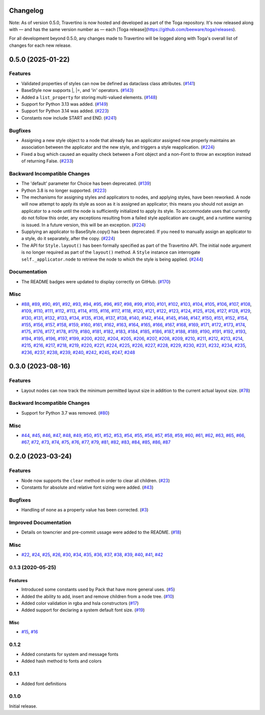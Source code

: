 Changelog
=========

Note: As of version 0.5.0, Travertino is now hosted and developed as part of the Toga repository. It's now released along with — and has the same version number as — each [Toga release](https://github.com/beeware/toga/releases).

For all development beyond 0.5.0, any changes made to Travertino will be logged along with Toga's overall list of changes for each new release.

.. towncrier release notes start

0.5.0 (2025-01-22)
==============================================

Features
--------

* Validated properties of styles can now be defined as dataclass class attributes. (`#141 <https://github.com/beeware/travertino/issues/141>`_)
* BaseStyle now supports |, |=, and 'in' operators. (`#143 <https://github.com/beeware/travertino/issues/143>`_)
* Added a ``list_property`` for storing multi-valued elements. (`#148 <https://github.com/beeware/travertino/issues/148>`_)
* Support for Python 3.13 was added. (`#149 <https://github.com/beeware/travertino/issues/149>`_)
* Support for Python 3.14 was added. (`#223 <https://github.com/beeware/travertino/issues/223>`_)
* Constants now include START and END. (`#241 <https://github.com/beeware/travertino/issues/241>`_)


Bugfixes
--------

* Assigning a new style object to a node that already has an applicator assigned now properly maintains an association between the applicator and the new style, and triggers a style reapplication. (`#224 <https://github.com/beeware/travertino/issues/224>`_)
* Fixed a bug which caused an equality check between a Font object and a non-Font to throw an exception instead of returning False. (`#233 <https://github.com/beeware/travertino/issues/233>`_)


Backward Incompatible Changes
-----------------------------

* The 'default' parameter for Choice has been deprecated. (`#139 <https://github.com/beeware/travertino/issues/139>`_)
* Python 3.8 is no longer supported. (`#223 <https://github.com/beeware/travertino/issues/223>`_)
* The mechanisms for assigning styles and applicators to nodes, and applying styles, have been reworked. A node will now attempt to apply its style as soon as it is assigned an applicator; this means you should not assign an applicator to a node until the node is sufficiently initialized to apply its style. To accommodate uses that currently do not follow this order, any exceptions resulting from a failed style application are caught, and a runtime warning is issued. In a future version, this will be an exception. (`#224 <https://github.com/beeware/travertino/issues/224>`_)
* Supplying an applicator to BaseStyle.copy() has been deprecated. If you need to manually assign an applicator to a style, do it separately, after the copy. (`#224 <https://github.com/beeware/travertino/issues/224>`_)
* The API for ``Style.layout()`` has been formally specified as part of the Travertino API. The initial ``node`` argument is no longer required as part of the ``layout()`` method. A ``Style`` instance can interrogate ``self._applicator.node`` to retrieve the node to which the style is being applied. (`#244 <https://github.com/beeware/travertino/issues/244>`_)


Documentation
-------------

* The README badges were updated to display correctly on GitHub. (`#170 <https://github.com/beeware/travertino/issues/170>`_)


Misc
----

* `#88 <https://github.com/beeware/travertino/issues/88>`_, `#89 <https://github.com/beeware/travertino/issues/89>`_, `#90 <https://github.com/beeware/travertino/issues/90>`_, `#91 <https://github.com/beeware/travertino/issues/91>`_, `#92 <https://github.com/beeware/travertino/issues/92>`_, `#93 <https://github.com/beeware/travertino/issues/93>`_, `#94 <https://github.com/beeware/travertino/issues/94>`_, `#95 <https://github.com/beeware/travertino/issues/95>`_, `#96 <https://github.com/beeware/travertino/issues/96>`_, `#97 <https://github.com/beeware/travertino/issues/97>`_, `#98 <https://github.com/beeware/travertino/issues/98>`_, `#99 <https://github.com/beeware/travertino/issues/99>`_, `#100 <https://github.com/beeware/travertino/issues/100>`_, `#101 <https://github.com/beeware/travertino/issues/101>`_, `#102 <https://github.com/beeware/travertino/issues/102>`_, `#103 <https://github.com/beeware/travertino/issues/103>`_, `#104 <https://github.com/beeware/travertino/issues/104>`_, `#105 <https://github.com/beeware/travertino/issues/105>`_, `#106 <https://github.com/beeware/travertino/issues/106>`_, `#107 <https://github.com/beeware/travertino/issues/107>`_, `#108 <https://github.com/beeware/travertino/issues/108>`_, `#109 <https://github.com/beeware/travertino/issues/109>`_, `#110 <https://github.com/beeware/travertino/issues/110>`_, `#111 <https://github.com/beeware/travertino/issues/111>`_, `#112 <https://github.com/beeware/travertino/issues/112>`_, `#113 <https://github.com/beeware/travertino/issues/113>`_, `#114 <https://github.com/beeware/travertino/issues/114>`_, `#115 <https://github.com/beeware/travertino/issues/115>`_, `#116 <https://github.com/beeware/travertino/issues/116>`_, `#117 <https://github.com/beeware/travertino/issues/117>`_, `#118 <https://github.com/beeware/travertino/issues/118>`_, `#120 <https://github.com/beeware/travertino/issues/120>`_, `#121 <https://github.com/beeware/travertino/issues/121>`_, `#122 <https://github.com/beeware/travertino/issues/122>`_, `#123 <https://github.com/beeware/travertino/issues/123>`_, `#124 <https://github.com/beeware/travertino/issues/124>`_, `#125 <https://github.com/beeware/travertino/issues/125>`_, `#126 <https://github.com/beeware/travertino/issues/126>`_, `#127 <https://github.com/beeware/travertino/issues/127>`_, `#128 <https://github.com/beeware/travertino/issues/128>`_, `#129 <https://github.com/beeware/travertino/issues/129>`_, `#130 <https://github.com/beeware/travertino/issues/130>`_, `#131 <https://github.com/beeware/travertino/issues/131>`_, `#132 <https://github.com/beeware/travertino/issues/132>`_, `#133 <https://github.com/beeware/travertino/issues/133>`_, `#134 <https://github.com/beeware/travertino/issues/134>`_, `#135 <https://github.com/beeware/travertino/issues/135>`_, `#136 <https://github.com/beeware/travertino/issues/136>`_, `#137 <https://github.com/beeware/travertino/issues/137>`_, `#138 <https://github.com/beeware/travertino/issues/138>`_, `#140 <https://github.com/beeware/travertino/issues/140>`_, `#142 <https://github.com/beeware/travertino/issues/142>`_, `#144 <https://github.com/beeware/travertino/issues/144>`_, `#145 <https://github.com/beeware/travertino/issues/145>`_, `#146 <https://github.com/beeware/travertino/issues/146>`_, `#147 <https://github.com/beeware/travertino/issues/147>`_, `#150 <https://github.com/beeware/travertino/issues/150>`_, `#151 <https://github.com/beeware/travertino/issues/151>`_, `#152 <https://github.com/beeware/travertino/issues/152>`_, `#154 <https://github.com/beeware/travertino/issues/154>`_, `#155 <https://github.com/beeware/travertino/issues/155>`_, `#156 <https://github.com/beeware/travertino/issues/156>`_, `#157 <https://github.com/beeware/travertino/issues/157>`_, `#158 <https://github.com/beeware/travertino/issues/158>`_, `#159 <https://github.com/beeware/travertino/issues/159>`_, `#160 <https://github.com/beeware/travertino/issues/160>`_, `#161 <https://github.com/beeware/travertino/issues/161>`_, `#162 <https://github.com/beeware/travertino/issues/162>`_, `#163 <https://github.com/beeware/travertino/issues/163>`_, `#164 <https://github.com/beeware/travertino/issues/164>`_, `#165 <https://github.com/beeware/travertino/issues/165>`_, `#166 <https://github.com/beeware/travertino/issues/166>`_, `#167 <https://github.com/beeware/travertino/issues/167>`_, `#168 <https://github.com/beeware/travertino/issues/168>`_, `#169 <https://github.com/beeware/travertino/issues/169>`_, `#171 <https://github.com/beeware/travertino/issues/171>`_, `#172 <https://github.com/beeware/travertino/issues/172>`_, `#173 <https://github.com/beeware/travertino/issues/173>`_, `#174 <https://github.com/beeware/travertino/issues/174>`_, `#175 <https://github.com/beeware/travertino/issues/175>`_, `#176 <https://github.com/beeware/travertino/issues/176>`_, `#177 <https://github.com/beeware/travertino/issues/177>`_, `#178 <https://github.com/beeware/travertino/issues/178>`_, `#179 <https://github.com/beeware/travertino/issues/179>`_, `#180 <https://github.com/beeware/travertino/issues/180>`_, `#181 <https://github.com/beeware/travertino/issues/181>`_, `#182 <https://github.com/beeware/travertino/issues/182>`_, `#183 <https://github.com/beeware/travertino/issues/183>`_, `#184 <https://github.com/beeware/travertino/issues/184>`_, `#185 <https://github.com/beeware/travertino/issues/185>`_, `#186 <https://github.com/beeware/travertino/issues/186>`_, `#187 <https://github.com/beeware/travertino/issues/187>`_, `#188 <https://github.com/beeware/travertino/issues/188>`_, `#189 <https://github.com/beeware/travertino/issues/189>`_, `#190 <https://github.com/beeware/travertino/issues/190>`_, `#191 <https://github.com/beeware/travertino/issues/191>`_, `#192 <https://github.com/beeware/travertino/issues/192>`_, `#193 <https://github.com/beeware/travertino/issues/193>`_, `#194 <https://github.com/beeware/travertino/issues/194>`_, `#195 <https://github.com/beeware/travertino/issues/195>`_, `#196 <https://github.com/beeware/travertino/issues/196>`_, `#197 <https://github.com/beeware/travertino/issues/197>`_, `#199 <https://github.com/beeware/travertino/issues/199>`_, `#200 <https://github.com/beeware/travertino/issues/200>`_, `#202 <https://github.com/beeware/travertino/issues/202>`_, `#204 <https://github.com/beeware/travertino/issues/204>`_, `#205 <https://github.com/beeware/travertino/issues/205>`_, `#206 <https://github.com/beeware/travertino/issues/206>`_, `#207 <https://github.com/beeware/travertino/issues/207>`_, `#208 <https://github.com/beeware/travertino/issues/208>`_, `#209 <https://github.com/beeware/travertino/issues/209>`_, `#210 <https://github.com/beeware/travertino/issues/210>`_, `#211 <https://github.com/beeware/travertino/issues/211>`_, `#212 <https://github.com/beeware/travertino/issues/212>`_, `#213 <https://github.com/beeware/travertino/issues/213>`_, `#214 <https://github.com/beeware/travertino/issues/214>`_, `#215 <https://github.com/beeware/travertino/issues/215>`_, `#216 <https://github.com/beeware/travertino/issues/216>`_, `#217 <https://github.com/beeware/travertino/issues/217>`_, `#218 <https://github.com/beeware/travertino/issues/218>`_, `#219 <https://github.com/beeware/travertino/issues/219>`_, `#220 <https://github.com/beeware/travertino/issues/220>`_, `#221 <https://github.com/beeware/travertino/issues/221>`_, `#224 <https://github.com/beeware/travertino/issues/224>`_, `#225 <https://github.com/beeware/travertino/issues/225>`_, `#226 <https://github.com/beeware/travertino/issues/226>`_, `#227 <https://github.com/beeware/travertino/issues/227>`_, `#228 <https://github.com/beeware/travertino/issues/228>`_, `#229 <https://github.com/beeware/travertino/issues/229>`_, `#230 <https://github.com/beeware/travertino/issues/230>`_, `#231 <https://github.com/beeware/travertino/issues/231>`_, `#232 <https://github.com/beeware/travertino/issues/232>`_, `#234 <https://github.com/beeware/travertino/issues/234>`_, `#235 <https://github.com/beeware/travertino/issues/235>`_, `#236 <https://github.com/beeware/travertino/issues/236>`_, `#237 <https://github.com/beeware/travertino/issues/237>`_, `#238 <https://github.com/beeware/travertino/issues/238>`_, `#239 <https://github.com/beeware/travertino/issues/239>`_, `#240 <https://github.com/beeware/travertino/issues/240>`_, `#242 <https://github.com/beeware/travertino/issues/242>`_, `#245 <https://github.com/beeware/travertino/issues/245>`_, `#247 <https://github.com/beeware/travertino/issues/247>`_, `#248 <https://github.com/beeware/travertino/issues/248>`_


0.3.0 (2023-08-16)
==================

Features
--------

* Layout nodes can now track the minimum permitted layout size in addition to the current actual layout size. (`#78 <https://github.com/beeware/travertino/issues/78>`_)


Backward Incompatible Changes
-----------------------------

* Support for Python 3.7 was removed. (`#80 <https://github.com/beeware/travertino/issues/80>`_)


Misc
----

* `#44 <https://github.com/beeware/travertino/issues/44>`_, `#45 <https://github.com/beeware/travertino/issues/45>`_, `#46 <https://github.com/beeware/travertino/issues/46>`_, `#47 <https://github.com/beeware/travertino/issues/47>`_, `#48 <https://github.com/beeware/travertino/issues/48>`_, `#49 <https://github.com/beeware/travertino/issues/49>`_, `#50 <https://github.com/beeware/travertino/issues/50>`_, `#51 <https://github.com/beeware/travertino/issues/51>`_, `#52 <https://github.com/beeware/travertino/issues/52>`_, `#53 <https://github.com/beeware/travertino/issues/53>`_, `#54 <https://github.com/beeware/travertino/issues/54>`_, `#55 <https://github.com/beeware/travertino/issues/55>`_, `#56 <https://github.com/beeware/travertino/issues/56>`_, `#57 <https://github.com/beeware/travertino/issues/57>`_, `#58 <https://github.com/beeware/travertino/issues/58>`_, `#59 <https://github.com/beeware/travertino/issues/59>`_, `#60 <https://github.com/beeware/travertino/issues/60>`_, `#61 <https://github.com/beeware/travertino/issues/61>`_, `#62 <https://github.com/beeware/travertino/issues/62>`_, `#63 <https://github.com/beeware/travertino/issues/63>`_, `#65 <https://github.com/beeware/travertino/issues/65>`_, `#66 <https://github.com/beeware/travertino/issues/66>`_, `#67 <https://github.com/beeware/travertino/issues/67>`_, `#72 <https://github.com/beeware/travertino/issues/72>`_, `#73 <https://github.com/beeware/travertino/issues/73>`_, `#74 <https://github.com/beeware/travertino/issues/74>`_, `#75 <https://github.com/beeware/travertino/issues/75>`_, `#76 <https://github.com/beeware/travertino/issues/76>`_, `#77 <https://github.com/beeware/travertino/issues/77>`_, `#79 <https://github.com/beeware/travertino/issues/79>`_, `#81 <https://github.com/beeware/travertino/issues/81>`_, `#82 <https://github.com/beeware/travertino/issues/82>`_, `#83 <https://github.com/beeware/travertino/issues/83>`_, `#84 <https://github.com/beeware/travertino/issues/84>`_, `#85 <https://github.com/beeware/travertino/issues/85>`_, `#86 <https://github.com/beeware/travertino/issues/86>`_, `#87 <https://github.com/beeware/travertino/issues/87>`_


0.2.0 (2023-03-24)
==================

Features
--------

* Node now supports the ``clear`` method in order to clear all children. (`#23 <https://github.com/beeware/travertino/issues/23>`_)
* Constants for absolute and relative font sizing were added. (`#43 <https://github.com/beeware/travertino/issues/43>`_)


Bugfixes
--------

* Handling of ``none`` as a property value has been corrected. (`#3 <https://github.com/beeware/travertino/issues/3>`_)


Improved Documentation
----------------------

* Details on towncrier and pre-commit ussage were added to the README. (`#18 <https://github.com/beeware/travertino/issues/18>`_)


Misc
----

* `#22 <https://github.com/beeware/travertino/issues/22>`_, `#24 <https://github.com/beeware/travertino/issues/24>`_, `#25 <https://github.com/beeware/travertino/issues/25>`_, `#26 <https://github.com/beeware/travertino/issues/26>`_, `#30 <https://github.com/beeware/travertino/issues/30>`_, `#34 <https://github.com/beeware/travertino/issues/34>`_, `#35 <https://github.com/beeware/travertino/issues/35>`_, `#36 <https://github.com/beeware/travertino/issues/36>`_, `#37 <https://github.com/beeware/travertino/issues/37>`_, `#38 <https://github.com/beeware/travertino/issues/38>`_, `#39 <https://github.com/beeware/travertino/issues/39>`_, `#40 <https://github.com/beeware/travertino/issues/40>`_, `#41 <https://github.com/beeware/travertino/issues/41>`_, `#42 <https://github.com/beeware/travertino/issues/42>`_


0.1.3 (2020-05-25)
------------------

Features
^^^^^^^^

* Introduced some constants used by Pack that have more general uses. (`#5 <https://github.com/beeware/travertino/issues/5>`_)
* Added the ability to add, insert and remove children from a node tree. (`#10 <https://github.com/beeware/travertino/issues/10>`_)
* Added color validation in rgba and hsla constructors (`#17 <https://github.com/beeware/travertino/issues/17>`_)
* Added support for declaring a system default font size. (`#19 <https://github.com/beeware/travertino/issues/19>`_)

Misc
^^^^

* `#15 <https://github.com/beeware/travertino/issues/15>`_, `#16 <https://github.com/beeware/travertino/issues/16>`_


0.1.2
-----
* Added constants for system and message fonts
* Added hash method to fonts and colors

0.1.1
-----

* Added font definitions

0.1.0
-----

Initial release.

